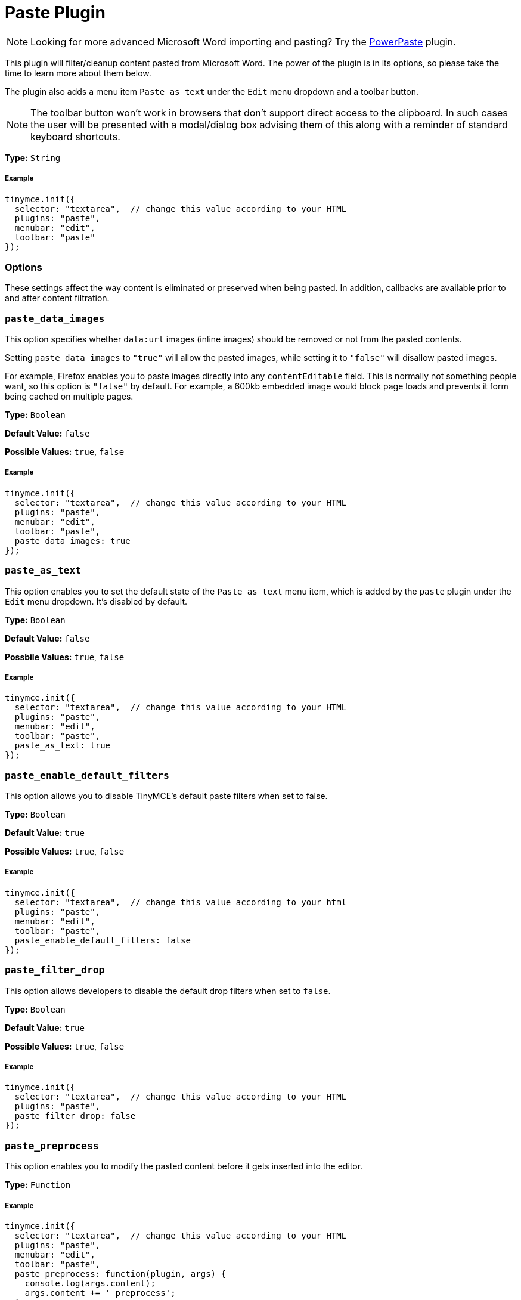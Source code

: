 :rootDir: ../
:partialsDir: {rootDir}partials/
:imagesDir: {rootDir}images/
= Paste Plugin
:controls: toolbar button, menu item
:description: Standard version of features for copying-and-pasting content from Microsoft Word.
:keywords: microsoft word excel cut copy paste_data_images paste_as_text paste_enable_default_filters paste_filter_drop paste_preprocess paste_postprocess paste_word_valid_elements paste_webkit_styles paste_retain_style_properties paste_merge_formats paste_convert_word_fake_lists paste_remove_styles_if_webkit
:title_nav: Paste

[NOTE]
====
Looking for more advanced Microsoft Word importing and pasting? Try the link:../powerpaste/[PowerPaste] plugin.
====

This plugin will filter/cleanup content pasted from Microsoft Word. The power of the plugin is in its options, so please take the time to learn more about them below.

The plugin also adds a menu item `Paste as text` under the `Edit` menu dropdown and a toolbar button.

NOTE: The toolbar button won't work in browsers that don't support direct access to the clipboard. In such cases the user will be presented with a modal/dialog box advising them of this along with a reminder of standard keyboard shortcuts.

*Type:* `String`

[[example]]
===== Example

[source,js]
----
tinymce.init({
  selector: "textarea",  // change this value according to your HTML
  plugins: "paste",
  menubar: "edit",
  toolbar: "paste"
});
----

[[options]]
=== Options

These settings affect the way content is eliminated or preserved when being pasted. In addition, callbacks are available prior to and after content filtration.

[[paste_data_images]]
=== `paste_data_images`

This option specifies whether `data:url` images (inline images) should be removed or not from the pasted contents.

Setting `paste_data_images` to `"true"` will allow the pasted images, while setting it to `"false"` will disallow pasted images.

For example, Firefox enables you to paste images directly into any `contentEditable` field. This is normally not something people want, so this option is `"false"` by default. For example, a 600kb embedded image would block page loads and prevents it form being cached on multiple pages.

*Type:* `Boolean`

*Default Value:* `false`

*Possible Values:* `true`, `false`

===== Example

[source,js]
----
tinymce.init({
  selector: "textarea",  // change this value according to your HTML
  plugins: "paste",
  menubar: "edit",
  toolbar: "paste",
  paste_data_images: true
});
----

[[paste_as_text]]
=== `paste_as_text`

This option enables you to set the default state of the `Paste as text` menu item, which is added by the `paste` plugin under the `Edit` menu dropdown. It's disabled by default.

*Type:* `Boolean`

*Default Value:* `false`

*Possbile Values:* `true`, `false`

===== Example

[source,js]
----
tinymce.init({
  selector: "textarea",  // change this value according to your HTML
  plugins: "paste",
  menubar: "edit",
  toolbar: "paste",
  paste_as_text: true
});
----

[[paste_enable_default_filters]]
=== `paste_enable_default_filters`

This option allows you to disable TinyMCE's default paste filters when set to false.

*Type:* `Boolean`

*Default Value:* `true`

*Possible Values:* `true`, `false`

===== Example

[source,js]
----
tinymce.init({
  selector: "textarea",  // change this value according to your html
  plugins: "paste",
  menubar: "edit",
  toolbar: "paste",
  paste_enable_default_filters: false
});
----

[[paste_filter_drop]]
=== `paste_filter_drop`

This option allows developers to disable the default drop filters when set to `false`.

*Type:* `Boolean`

*Default Value:* `true`

*Possible Values:*  `true`, `false`

===== Example

[source,js]
----
tinymce.init({
  selector: "textarea",  // change this value according to your HTML
  plugins: "paste",
  paste_filter_drop: false
});
----

[[paste_preprocess]]
=== `paste_preprocess`

This option enables you to modify the pasted content before it gets inserted into the editor.

*Type:* `Function`

===== Example

[source,js]
----
tinymce.init({
  selector: "textarea",  // change this value according to your HTML
  plugins: "paste",
  menubar: "edit",
  toolbar: "paste",
  paste_preprocess: function(plugin, args) {
    console.log(args.content);
    args.content += ' preprocess';
  }
});
----

[[paste_postprocess]]
=== `paste_postprocess`

This option enables you to modify the pasted content before it gets inserted into the editor but after it's been parsed into a DOM structure.

*Type:* `Function`

===== Example

[source,js]
----
tinymce.init({
  selector: "textarea",  // change this value according to your HTML
  plugins: "paste",
  menubar: "edit",
  toolbar: "paste",
  paste_postprocess: function(plugin, args) {
    console.log(args.node);
    args.node.setAttribute('id', '42');
  }
});
----

[[paste_word_valid_elements]]
=== `paste_word_valid_elements`

This option enables you to configure the `valid_elements` specific to MS Office. Word produces a lot of junk HTML, so when users paste things from Word we do extra restrictive filtering on it to remove as much of this as possible. This option enables you to specify which elements and attributes you want to include when Word contents are intercepted.

NOTE: To access this feature, you need to set the value of link:{baseurl}plugins/paste/#paste_enable_default_filters[paste_enable_default_filters] to `"false"` in your configuration.

*Type:* `String`

===== Example

[source,js]
----
tinymce.init({
  selector: "textarea",  // change this value according to your HTML
  plugins: "paste",
  menubar: "edit",
  toolbar: "paste",
  paste_word_valid_elements: "b,strong,i,em,h1,h2"
});
----

[[paste_webkit_styles]]
=== `paste_webkit_styles`

This option allows you to specify styles you want to keep when pasting in WebKit. WebKit has a (nasty) bug where it will take all the computed CSS properties for an element and add them to spans within the editor. Since most users don't want random spans added all over their document, we need to manually clean that up until the bug is fixed. This option defaults to `"none"` but can be set to `"all"` or a specific list of styles to retain.

*Type:* `String`

===== Example

[source,js]
----
tinymce.init({
  selector: "textarea",  // change this value according to your HTML
  plugins: "paste",
  menubar: "edit",
  toolbar: "paste",
  paste_webkit_styles: "color font-size"
});
----

[[paste_retain_style_properties]]
=== `paste_retain_style_properties`

This option allows you to specify which styles you want to retain when pasting contents from MS Word and similar Office suite products. This option can be set to a space-separated list of CSS style names, or `"all"` if you want all styles to be retained.

*Type:* `String`

===== Example

[source,js]
----
tinymce.init({
  selector: "textarea",  // change this value according to your html
  plugins: "paste",
  menubar: "edit",
  toolbar: "paste",
  paste_retain_style_properties: "color font-size"
});
----

[[paste_merge_formats]]
=== `paste_merge_formats`

This option enables the merge format feature of the paste plugin. This merges similar text formats to reduce the number of HTML elements produced. For example this `<b>abc <b>bold</b> 123</b>` becomes `<b>abc bold 123</b>` since the inner format is basically redundant. This option is enabled by default but can be disabled if retaining nesting or similar formats is important.

*Type:* `Boolean`

*Default Value:* `true`

*Possible Values:* `true`, `false`

===== Example

[source,js]
----
tinymce.init({
  selector: "textarea",  // change this value according to your HTML
  plugins: "paste",
  menubar: "edit",
  toolbar: "paste",
  paste_merge_formats: false
});
----

[[paste_convert_word_fake_lists]]
=== `paste_convert_word_fake_lists`

This option lets you disable the logic that converts list like paragraph structures into real semantic HTML lists.

*Type:* `Boolean`

*Default Value:* `true`

*Possible Values:* `true`, `false`

===== Example

[source,js]
----
tinymce.init({
  selector: "textarea",  // change this value according to your HTML
  plugins: "paste",
  menubar: "edit",
  toolbar: "paste",
  paste_convert_word_fake_lists: false
});
----

[[paste_remove_styles_if_webkit]]
=== `paste_remove_styles_if_webkit`

This option allows you to disable TinyMCE's default paste filters for webkit styles.

*Type:* `Boolean`

*Default Value:* `true`

*Possible Values:* `true`, `false`

===== Example

[source,js]
----
tinymce.init({
  selector: "textarea",  // change this value according to your HTML
  plugins: "paste",
  menubar: "edit",
  toolbar: "paste",
  paste_remove_styles_if_webkit: false
});
----
